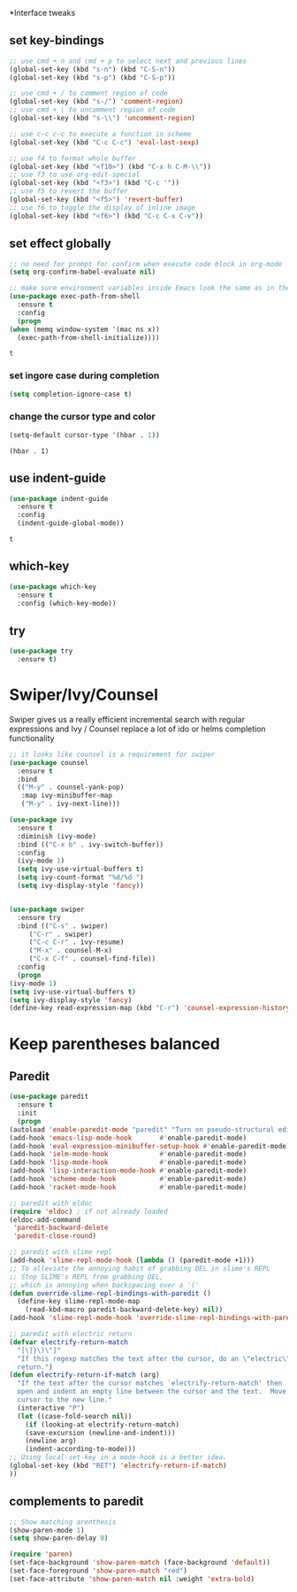 *Interface tweaks
** set key-bindings
   #+begin_src emacs-lisp
     ;; use cmd + n and cmd + p to select next and previous lines
     (global-set-key (kbd "s-n") (kbd "C-S-n"))
     (global-set-key (kbd "s-p") (kbd "C-S-p"))

     ;; use cmd + / to comment region of code
     (global-set-key (kbd "s-/") 'comment-region)
     ;; use cmd + \ to uncomment region of code
     (global-set-key (kbd "s-\\") 'uncomment-region)

     ;; use c-c c-c to execute a function in scheme
     (global-set-key (kbd "C-c C-c") 'eval-last-sexp)

     ;; use f4 to format whole buffer
     (global-set-key (kbd "<f10>") (kbd "C-x h C-M-\\"))
     ;; use f3 to use org-edit-special
     (global-set-key (kbd "<f3>") (kbd "C-c '"))
     ;; use f5 to revert the buffer
     (global-set-key (kbd "<f5>") 'revert-buffer)
     ;; use f6 to toggle the display of inline image
     (global-set-key (kbd "<f6>") (kbd "C-c C-x C-v")) 
   #+end_src

** set effect globally
   #+begin_src emacs-lisp
     ;; no need for prompt for confirm when execute code block in org-mode
     (setq org-confirm-babel-evaluate nil)

     ;; make sure environment variables inside Emacs look the same as in the user's shell
     (use-package exec-path-from-shell
       :ensure t
       :config
       (progn
	 (when (memq window-system '(mac ns x))
	   (exec-path-from-shell-initialize))))
   #+end_src

   #+RESULTS:
   : t
*** set ingore case during completion
    #+begin_src emacs-lisp
      (setq completion-ignore-case t)
    #+end_src
*** change the cursor type and color
    #+begin_src emacs-lisp
      (setq-default cursor-type '(hbar . 1))
    #+end_src

    #+RESULTS:
    : (hbar . 1)

** use indent-guide
   #+begin_src emacs-lisp
     (use-package indent-guide
       :ensure t
       :config
       (indent-guide-global-mode))
   #+end_src 

   #+RESULTS:
   : t

** which-key
   #+begin_src emacs-lisp
     (use-package which-key
       :ensure t
       :config (which-key-mode))
   #+end_src
** try
   #+begin_src emacs-lisp
     (use-package try
       :ensure t)
   #+end_src

* Swiper/Ivy/Counsel
  Swiper gives us a really efficient incremental search with regular expressions and Ivy / Counsel replace a lot of ido or helms completion functionality
  #+begin_src emacs-lisp
    ;; it looks like counsel is a requirement for swiper
    (use-package counsel
      :ensure t
      :bind
      (("M-y" . counsel-yank-pop)
       :map ivy-minibuffer-map
       ("M-y" . ivy-next-line)))

    (use-package ivy
      :ensure t
      :diminish (ivy-mode)
      :bind (("C-x b" . ivy-switch-buffer))
      :config
      (ivy-mode 1)
      (setq ivy-use-virtual-buffers t)
      (setq ivy-count-format "%d/%d ")
      (setq ivy-display-style 'fancy))


    (use-package swiper
      :ensure try
      :bind (("C-s" . swiper)
	     ("C-r" . swiper)
	     ("C-c C-r" . ivy-resume)
	     ("M-x" . counsel-M-x)
	     ("C-x C-f" . counsel-find-file))
      :config
      (progn
	(ivy-mode 1)
	(setq ivy-use-virtual-buffers t)
	(setq ivy-display-style 'fancy)
	(define-key read-expression-map (kbd "C-r") 'counsel-expression-history)))
  #+end_src
  
* Keep parentheses balanced
** Paredit
   #+begin_src emacs-lisp
    (use-package paredit
      :ensure t
      :init
      (progn
	(autoload 'enable-paredit-mode "paredit" "Turn on pseudo-structural editing of Lisp code." t)
	(add-hook 'emacs-lisp-mode-hook       #'enable-paredit-mode)
	(add-hook 'eval-expression-minibuffer-setup-hook #'enable-paredit-mode)
	(add-hook 'ielm-mode-hook             #'enable-paredit-mode)
	(add-hook 'lisp-mode-hook             #'enable-paredit-mode)
	(add-hook 'lisp-interaction-mode-hook #'enable-paredit-mode)
	(add-hook 'scheme-mode-hook           #'enable-paredit-mode)
	(add-hook 'racket-mode-hook           #'enable-paredit-mode)

	;; paredit with eldoc
	(require 'eldoc) ; if not already loaded
	(eldoc-add-command
	 'paredit-backward-delete
	 'paredit-close-round)

	;; paredit with slime repl
	(add-hook 'slime-repl-mode-hook (lambda () (paredit-mode +1)))
	;; To alleviate the annoying habit of grabbing DEL in slime's REPL
	;; Stop SLIME's REPL from grabbing DEL,
	;; which is annoying when backspacing over a '('
	(defun override-slime-repl-bindings-with-paredit ()
	  (define-key slime-repl-mode-map
	    (read-kbd-macro paredit-backward-delete-key) nil))
	(add-hook 'slime-repl-mode-hook 'override-slime-repl-bindings-with-paredit)

	;; paredit with electric return
	(defvar electrify-return-match
	  "[\]}\)\"]"
	  "If this regexp matches the text after the cursor, do an \"electric\"
      return.")
	(defun electrify-return-if-match (arg)
	  "If the text after the cursor matches `electrify-return-match' then
      open and indent an empty line between the cursor and the text.  Move the
      cursor to the new line."
	  (interactive "P")
	  (let ((case-fold-search nil))
	    (if (looking-at electrify-return-match)
		(save-excursion (newline-and-indent)))
	    (newline arg)
	    (indent-according-to-mode)))
	;; Using local-set-key in a mode-hook is a better idea.
	(global-set-key (kbd "RET") 'electrify-return-if-match)
	))
   #+end_src
** complements to paredit
   #+begin_src emacs-lisp
     ;; Show matching arenthesis
     (show-paren-mode 1)
     (setq show-paren-delay 0)

     (require 'paren)
     (set-face-background 'show-paren-match (face-background 'default))
     (set-face-foreground 'show-paren-match "red")
     (set-face-attribute 'show-paren-match nil :weight 'extra-bold)
   #+end_src

   #+RESULTS:
